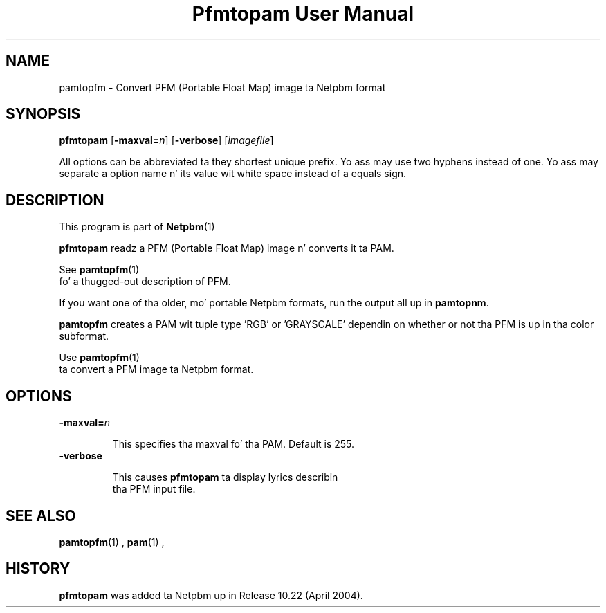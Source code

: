 \
.\" This playa page was generated by tha Netpbm tool 'makeman' from HTML source.
.\" Do not hand-hack dat shiznit son!  If you have bug fixes or improvements, please find
.\" tha correspondin HTML page on tha Netpbm joint, generate a patch
.\" against that, n' bust it ta tha Netpbm maintainer.
.TH "Pfmtopam User Manual" 0 "10 April 2004" "netpbm documentation"
.SH NAME
pamtopfm - Convert PFM (Portable Float Map) image ta Netpbm format

.UN synopsis
.SH SYNOPSIS
\fBpfmtopam\fP
[\fB-maxval=\fP\fIn\fP]
[\fB-verbose\fP]
[\fIimagefile\fP]
.PP
All options can be abbreviated ta they shortest unique prefix.
Yo ass may use two hyphens instead of one.  Yo ass may separate a option
name n' its value wit white space instead of a equals sign.

.UN description
.SH DESCRIPTION
.PP
This program is part of
.BR Netpbm (1)
.
.PP
\fBpfmtopam\fP readz a PFM (Portable Float Map) image n' converts
it ta PAM.
.PP
See
.BR \fBpamtopfm\fP (1)
 fo' a thugged-out description of
PFM.
.PP
If you want one of tha older, mo' portable Netpbm formats, run the
output all up in \fBpamtopnm\fP.

\fBpamtopfm\fP creates a PAM wit tuple type 'RGB' or
\&'GRAYSCALE' dependin on whether or not tha PFM is up in tha color
subformat.
.PP
Use
.BR \fBpamtopfm\fP (1)
 ta convert a PFM
image ta Netpbm format.


.UN options
.SH OPTIONS


.TP
\fB-maxval=\fP\fIn\fP
.sp
This specifies tha maxval fo' tha PAM.  Default is 255.

.TP
\fB-verbose\fP
.sp
This causes \fBpfmtopam\fP ta display lyrics describin 
     tha PFM input file.



.UN seealso
.SH SEE ALSO
.BR pamtopfm (1)
,
.BR pam (1)
,

.UN history
.SH HISTORY
.PP
\fBpfmtopam\fP was added ta Netpbm up in Release 10.22 (April 2004).
